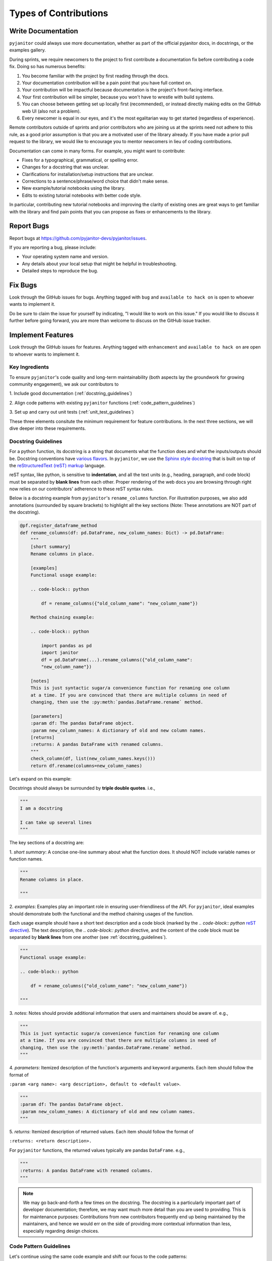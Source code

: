 .. _contribution_types:

Types of Contributions
=======================

Write Documentation
--------------------

``pyjanitor`` could always use more documentation,
whether as part of the official pyjanitor docs, in docstrings, or the examples gallery.

During sprints, we require newcomers to the project to
first contribute a documentation fix before contributing a code fix.
Doing so has numerous benefits:

1. You become familiar with the project by first reading through the docs.
2. Your documentation contribution will be a pain point that you have full context on.
3. Your contribution will be impactful because documentation is the project's front-facing interface.
4. Your first contribution will be simpler, because you won't have to wrestle with build systems.
5. You can choose between getting set up locally first (recommended),
   or instead directly making edits on the GitHub web UI (also not a problem).
6. Every newcomer is equal in our eyes, and it's the most egalitarian way to get started (regardless of experience).

Remote contributors outside of sprints and prior contributors
who are joining us at the sprints need not adhere to this rule,
as a good prior assumption is that you are a motivated user of the library already.
If you have made a prior pull request to the library,
we would like to encourage you to mentor newcomers in lieu of coding contributions.

Documentation can come in many forms. For example, you might want to contribute:

- Fixes for a typographical, grammatical, or spelling error.
- Changes for a docstring that was unclear.
- Clarifications for installation/setup instructions that are unclear.
- Corrections to a sentence/phrase/word choice that didn't make sense.
- New example/tutorial notebooks using the library.
- Edits to existing tutorial notebooks with better code style.

In particular, contributing new tutorial notebooks and
improving the clarity of existing ones are great ways to
get familiar with the library and find pain points that
you can propose as fixes or enhancements to the library.

Report Bugs
------------

Report bugs at https://github.com/pyjanitor-devs/pyjanitor/issues.

If you are reporting a bug, please include:

* Your operating system name and version.
* Any details about your local setup that might be helpful in troubleshooting.
* Detailed steps to reproduce the bug.

Fix Bugs
---------

Look through the GitHub issues for bugs.
Anything tagged with ``bug`` and ``available to hack on`` is open to
whoever wants to implement it.

Do be sure to claim the issue for yourself by indicating,
"I would like to work on this issue."
If you would like to discuss it further before going forward,
you are more than welcome to discuss on the GitHub issue tracker.

Implement Features
-------------------

Look through the GitHub issues for features. Anything tagged with ``enhancement``
and ``available to hack on`` are open to whoever wants to implement it.


Key Ingredients
^^^^^^^^^^^^^^^^^

To ensure ``pyjanitor``'s code quality and long-term maintainability
(both aspects lay the groundwork for growing community engagement),
we ask our contributors to

1. Include good documentation
(:ref:`docstring_guidelines`)

2. Align code patterns with existing ``pyjanitor`` functions
(:ref:`code_pattern_guidelines`)

3. Set up and carry out unit tests
(:ref:`unit_test_guidelines`)

These three elements consitute the minimum requirement for feature contributions.
In the next three sections, we will dive deeper into these requirements.

.. _docstring_guidelines:

Docstring Guidelines
^^^^^^^^^^^^^^^^^^^^

For a python function, its docstring is a string that
documents what the function does and what the inputs/outputs should be.
Docstring conventions have `various flavors <http://www.sphinx-doc.org/en/1.8/usage/extensions/napoleon.html#confval-napoleon_numpy_docstring>`_.
In ``pyjanitor``, we use the `Sphinx style docstring <https://thomas-cokelaer.info/tutorials/sphinx/docstring_python.html>`_ that
is built on top of the `reStructuredText (reST) markup <http://openalea.gforge.inria.fr/doc/openalea/doc/_build/html/source/sphinx/rest_syntax.html#headings>`_ language.

reST syntax, like python, is sensitive to **indentation**,
and all the text units (e.g., heading, paragraph, and code block) must be
separated by **blank lines** from each other.
Proper rendering of the web docs you are browsing through right now
relies on our contributors' adherence to these reST syntax rules.

Below is a docstring example from ``pyjanitor``'s ``rename_columns`` function.
For illustration purposes,
we also add annotations (surrounded by square brackets) to
highlight all the key sections
(Note: These annotations are NOT part of the docstring).

.. code-block:: python

    @pf.register_dataframe_method
    def rename_columns(df: pd.DataFrame, new_column_names: Dict) -> pd.DataFrame:
        """
        [short summary]
        Rename columns in place.

        [examples]
        Functional usage example:

        .. code-block:: python

            df = rename_columns({"old_column_name": "new_column_name"})

        Method chaining example:

        .. code-block:: python

            import pandas as pd
            import janitor
            df = pd.DataFrame(...).rename_columns({"old_column_name":
            "new_column_name"})

        [notes]
        This is just syntactic sugar/a convenience function for renaming one column
        at a time. If you are convinced that there are multiple columns in need of
        changing, then use the :py:meth:`pandas.DataFrame.rename` method.

        [parameters]
        :param df: The pandas DataFrame object.
        :param new_column_names: A dictionary of old and new column names.
        [returns]
        :returns: A pandas DataFrame with renamed columns.
        """
        check_column(df, list(new_column_names.keys()))
        return df.rename(columns=new_column_names)

Let's expand on this example:

Docstrings should always be surrounded by **triple double quotes**. i.e.,

.. code-block:: python

    """
    I am a docstring

    I can take up several lines
    """

The key sections of a docstring are:

1. *short summary*: A concise one-line summary about what the function does.
It should NOT include variable names or function names.

.. code-block:: python

    """
    Rename columns in place.

    """

2. *examples*: Examples play an important role in
ensuring user-friendliness of the API.
For ``pyjanitor``, ideal examples should demonstrate both the functional and
the method chaining usages of the function.

Each usage example should have a short text description and
a code block (marked by the `.. code-block:: python` `reST directive <http://docutils.sourceforge.net/docs/ref/rst/directives.html#code>`_).
The text description, the `.. code-block:: python` directive, and
the content of the code block must be separated by
**blank lines** from one another
(see :ref:`docstring_guidelines`).

.. code-block:: python

    """
    Functional usage example:

    .. code-block:: python

        df = rename_columns({"old_column_name": "new_column_name"})

    """

3. *notes*: Notes should provide additional information that
users and maintainers should be aware of. e.g.,

.. code-block:: python

    """
    This is just syntactic sugar/a convenience function for renaming one column
    at a time. If you are convinced that there are multiple columns in need of
    changing, then use the :py:meth:`pandas.DataFrame.rename` method.
    """

4. *parameters*: Itemized description of the function's arguments and
keyword arguments. Each item should follow the format of

``:param <arg name>: <arg description>, default to <default value>``.

.. code-block:: python

    """
    :param df: The pandas DataFrame object.
    :param new_column_names: A dictionary of old and new column names.
    """

5. *returns*: Itemized description of returned values.
Each item should follow the format of

``:returns: <return description>.``

For ``pyjanitor`` functions,
the returned values typically are pandas ``DataFrame``. e.g.,

.. code-block:: python

    """
    :returns: A pandas DataFrame with renamed columns.
    """

.. _docstring_notes:

.. note::

   We may go back-and-forth a few times on the docstring.
   The docstring is a particularly important part of developer documentation;
   therefore, we may want much more detail than you are used to providing.
   This is for maintenance purposes:
   Contributions from new contributors frequently end up being maintained by
   the maintainers, and hence we would err on the side of
   providing more contextual information than less,
   especially regarding design choices.

.. _code_pattern_guidelines:

Code Pattern Guidelines
^^^^^^^^^^^^^^^^^^^^^^^^

Let's continue using the same code example and
shift our focus to the code patterns:

.. code-block:: python
   :linenos:
   :emphasize-lines: 1,2,7

    @pf.register_dataframe_method
    def rename_columns(df: pd.DataFrame, new_column_names: Dict) -> pd.DataFrame:
        """
        Docstring as shown above; Omitted here
        """
        check_column(df, list(new_column_names.keys()))
        return df.rename(columns=new_column_names)

The three highlighted lines (line 1, 2, and 7) constitute
the code pattern that
is frequently used in ``pyjanitor`` implementations:

* Line 1: ``@pf.register_dataframe_method``

This `decorator <https://realpython.com/primer-on-python-decorators/>`_ comes from
`pandas-flavor <https://pypi.org/project/pandas-flavor/>`_.
It is the "magic" that allows ``pyjanitor`` code to
use just one set of implementations (like this `rename_columns` function) for
both the functional and the method chaining usages of the API.
In your new feature or feature enhancement,
you are highly likely to start your function with this decorator line
(or see it in the function that you are enhancing).

* Line 2 and 7: The *dataframe in, dataframe out* function signature

.. code-block:: python

    def rename_columns(df: pd.DataFrame, new_column_names: Dict) -> pd.DataFrame:
        ...
        return df.rename(columns=new_column_names)

The function signature should take a pandas ``DataFrame`` as
the input and return a pandas ``DataFrame`` as the output.
Any manipulations to the dataframe should be implemented inside the function.
The standard functionality of pyjanitor methods that
we are moving towards is to mutate the input ``DataFrame`` itself.

.. note::

   ``pyjanitor`` code uses `type hints <https://docs.python.org/3/library/typing.html>`_
   in function definitions.
   Even though Python--a dynamic typing language--by default does not do
   any type checking at runtime,
   adding type hints helps simplify code documentation
   (otherwise we would need to use docstrings to
   document argument types and return types) and over time,
   could help build and maintain a clearner code architecture
   (forces us to think about types as we write the code).
   Moreover, with type hints,
   type checkers such as `Mypy <http://mypy-lang.org/>`_ could be used as
   part of the code testing.
   For these reasons, we ask our contributors to use type hints.

.. _unit_test_guidelines:

Unit Test Guidelines
^^^^^^^^^^^^^^^^^^^^^

Unit tests form the basic immune system for a code base.
For this reason, all ``pyjanitor`` features,
regardless of being a brand-new function or an enhancement to an existing function,
should have accompanying tests.

``pyjanitor`` uses the `pytest <https://docs.pytest.org/en/latest/index.html>`_ framework
to carry out unit tests.
Any code contributions should at least have `example-based tests <https://www.freecodecamp.org/news/intro-to-property-based-testing-in-python-6321e0c2f8b/>`_.
Contributors who have experiences in `property-based tests <https://www.freecodecamp.org/news/intro-to-property-based-testing-in-python-6321e0c2f8b/>`_
can use the `Hypothesis <https://hypothesis.readthedocs.io/en/latest/>`_ framework to
automatically generate example dataframes
(We provide a number of dataframe-generating strategies in `janitor.testing_utils.strategies`).

But *where should we put the tests?* To answer this question,
let's look at the structure of the current ``pyjanitor`` codes:

.. code-block:: bash
   :emphasize-lines: 12

    pyjanitor/janitor
    ├── __init__.py
    ├── biology.py
    ├── chemistry.py
    ├── errors.py
    ├── finance.py
    ├── functions.py
    ├── io.py
    ├── testing_utils
    │   ├── __init__.py
    │   ├── date_data.py
    │   └── strategies.py  # contains dataframe-generating strategies
    └── utils.py

In this tree diagram, all the top level ``*.py`` files are
the **modules** of the ``pyjanitor`` library.
The accompanying tests files are in the ``pyjanitor/tests`` directory and
has a structure as shown below:

.. code-block:: bash
   :emphasize-lines: 8

    pyjanitor/tests
    ├── biology
    │   └── test_join_fasta.py
    ├── chemistry
    │   ├── test_maccs_keys_fingerprint.py
    │   ├── test_molecular_descriptors.py
    │   ├── ...
    ├── conftest.py  # contains test dataframes
    ├── finance
    │   └── test_convert_currency.py
    ├── functions
    │   ├── test_add_column.py
    │   ├── test_add_columns.py
    │   ├── ...
    ├── io
    │   └── test_read_csvs.py
    ├── test_data
    │   ├── corrected_smiles.txt
    │   ├── sequences.fasta
    │   └── sequences.tsv
    ├── test_df_registration.py
    └── utils
        ├── test_check_column.py
        ├── test_clean_accounting_column.py
        ├── ...

You can see that the naming and organization convention for unit tests:
That is, unit tests for a **function** inside a **module** should be in

.. code-block:: bash

    tests/<module_name>/test_<function_name>.py

The highlighted ``conftest.py`` contains **test dataframes** that
are implemented as `pytest fixtures <http://doc.pytest.org/en/latest/fixture.html>`_.

To make this more concrete, let's return to the ``rename_columns`` example.

1. *Where is the test data?*

The test ``dataframe`` in ``pyjanitor/tests/confest.py``:

.. code-block:: python
   :emphasize-lines: 5

    import pandas as pd
    import pytest


    @pytest.fixture
    def dataframe():
        data = {
            "a": [1, 2, 3] * 3,
            "Bell__Chart": [1.234_523_45, 2.456_234, 3.234_612_5] * 3,
            "decorated-elephant": [1, 2, 3] * 3,
            "animals@#$%^": ["rabbit", "leopard", "lion"] * 3,
            "cities": ["Cambridge", "Shanghai", "Basel"] * 3,
        }
        df = pd.DataFrame(data)
        return df

The highlighted pytest `decorator <https://realpython.com/primer-on-python-decorators/>`_
``@pytest.fixture`` turns ``dataframe`` from a regular function to a pytest fixture.
This then allows us to
**inject** the ``dataframe`` into our test function as shown below.

2. *How should the test look like?*

Now let's look at the test for the ``rename_columns``
(in ``pyjanitor/janitor/functions.py``)

.. code-block:: python
   :linenos:
   :emphasize-lines: 4,5,9-12

    import pytest


    @pytest.mark.functions
    def test_rename_columns(dataframe):
        df = dataframe.clean_names().rename_columns(
            {"a": "index", "bell_chart": "chart"}
        )
        assert set(df.columns) == set(
            ["index", "chart", "decorated_elephant", "animals@#$%^", "cities"]
        )
        assert "a" not in set(df.columns)


The highlighted lines denote the pattern for testing:

* Line 4: ``@pytest.mark.functions``

This decorator is a `custom pytest mark <http://doc.pytest.org/en/latest/example/markers.html>`_.
You will often see it at the top of each test function following the convention of
``@pytest.mark.<module_name>``.
This mark allows us to restrict a test run to only run tests marked with `<module_name>`.
For example, we can run all the test with the ``pytest.mark.functions`` mark:

.. code-block:: bash

    # run `pytest -h` in your terminal to check all available options
    $ pytest -v -m functions --cov

Or conversely, we can run all the tests *except* the ``pytest.mark.functions`` ones:

.. code-block:: bash

    # run `pytest -h` in your terminal to check all available options
    $ pytest -v -m "not functions" --cov

* Line 5: ``dataframe`` injection

Upon test function definition, the test ``dataframe`` fixture is injected.

* Line 9-12: assertions for example-based tests

After using the function in the test (line 6-8),
we use ``assert`` statements to carry out example-based tests using fixed inputs
and fixed, expected outputs.

3. *How do we run the test?*

* To run only your test:

.. code-block:: bash

    # In `pyjanitor/tests/<module_name>`
    $ pytest -v test_<function_name>.py --cov

* To run all the tests:

.. code-block:: bash

    # Under `pyjanitor` top level directory (i.e., where `Makefile` is)
    $ make test

This is the basic structure of unit tests.
For your own tests, you can either use existing test data in ``conftest.py``,
or add your own test data to that file by following the same fixture pattern.

Submit Feedback
-----------------

The best way to send feedback is to file an issue at https://github.com/pyjanitor-devs/pyjanitor/issues.

If you are proposing a feature:

* Explain in detail how it would work.
* Keep the scope as narrow as possible, to make it easier to implement.
* Remember that this is a volunteer-driven project, and that contributions
  are welcome :)
